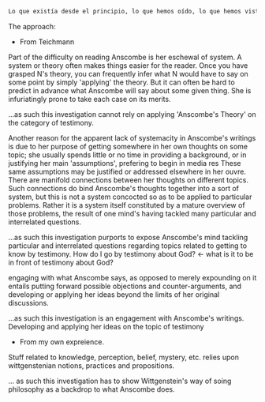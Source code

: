 #+PROPERTY: header-args:latex :tangle ../../tex/intro/presentacion.tex
# ------------------------------------------------------------------------------------
# Santa Teresa Benedicta de la Cruz, ruega por nosotros

#+BEGIN_SRC latex
Lo que existía desde el principio, lo que hemos oído, lo que hemos visto con nuestros propios ojos, lo que contemplamos y palparon nuestras manos acerca del Verbo de la vida; pues la Vida se hizo visible, y nosotros hemos visto, damos testimonio y os anunciamos la vida eterna que estaba junto al Padre y se nos manifestó. 3 Eso que hemos visto y oído os lo anunciamos, para que estéis en comunión con nosotros y nuestra comunión es con el Padre y con su Hijo Jesucristo. Os escribimos esto, para que nuestro gozo sea completo. (1 Jn 1--4)
#+END_SRC

The approach:

- From Teichmann
Part of the difficulty on reading Anscombe is her eschewal of system.
A system or theory often makes things easier for the reader. Once you have grasped N's
theory, you can frequently infer what N would have to say on some point by simply
'applying' the theory. But it can often be hard to predict in advance what Anscombe
will say about some given thing. She is infuriatingly prone to take each case on its
merits.

...as such this investigation cannot rely on applying 'Anscombe's Theory' on the
category of testimony.

Another reason for the apparent lack of systemacity in Anscombe's writings is due to
her purpose of getting somewhere in her own thoughts on some topic; she usually spends
little or no time in providing a background, or in justifying her main 'assumptions',
prefering to begin in media res
These same assumptions may be justified or addressed elsewhere in her ouvre. There are
manifold connections between her thoughts on different topics. Such connections do bind
Anscombe's thoughts together into a sort of system, but this is not a system concocted
so as to be applied to particular problems. Rather it is a system itself constituted by
a mature overview of those problems, the result of one mind's having tackled many
particular and interrelated questions.

...as such this investigation purports to expose Anscombe's mind tackling particular
and interrelated questions regarding topics related to getting to know by testimony.
How do I go by testimony about God? <- what is it to be in front of testimony about
God?

engaging with what Anscombe says, as opposed to merely expounding on it entails putting
forward possible objections and counter-arguments, and developing or applying her ideas
beyond the limits of her original discussions.

...as such this investigation is an engagement with Anscombe's writings. Developing
and applying her ideas on the topic of testimony

- From my own expreience.

Stuff related to knowledge, perception, belief, mystery, etc. relies upon
wittgenstenian notions, practices and propositions.

... as such this investigation has to show Wittgenstein's way of soing philosophy as a
backdrop to what Anscombe does.
